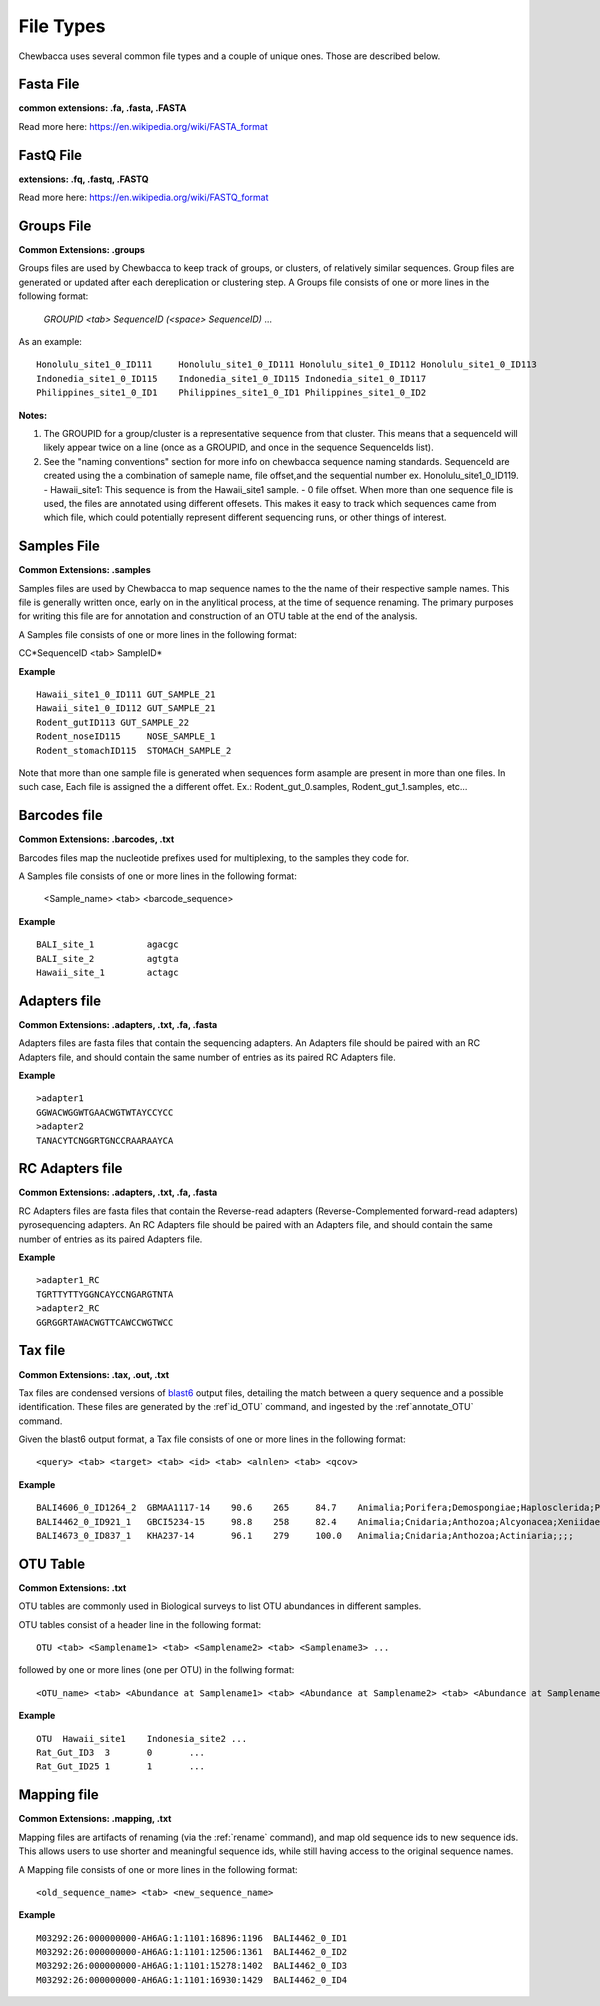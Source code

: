 File Types
==========
Chewbacca uses several common file types and a couple of unique ones. Those are described below.

Fasta File
-----------
**common extensions: .fa, .fasta, .FASTA**

Read more here: https://en.wikipedia.org/wiki/FASTA_format

FastQ File
-----------
**extensions: .fq, .fastq, .FASTQ**

Read more here: https://en.wikipedia.org/wiki/FASTQ_format

Groups File
------------
**Common Extensions: .groups**

Groups files are used by Chewbacca to keep track of groups, or clusters, of relatively similar sequences.
Group files are generated or updated after each dereplication or clustering step.
A Groups file consists of one or more lines in the following format:

  *GROUPID <tab> SequenceID (<space> SequenceID)* ...

As an example:

::

   Honolulu_site1_0_ID111     Honolulu_site1_0_ID111 Honolulu_site1_0_ID112 Honolulu_site1_0_ID113
   Indonedia_site1_0_ID115    Indonedia_site1_0_ID115 Indonedia_site1_0_ID117
   Philippines_site1_0_ID1    Philippines_site1_0_ID1 Philippines_site1_0_ID2


**Notes:**

1. The GROUPID for a group/cluster is a representative sequence from that cluster. This means that a sequenceId  will likely appear twice on a line (once as a GROUPID, and once in the sequence SequenceIds list).

2. See the "naming conventions" section for more info on chewbacca sequence naming standards. SequenceId are created using the a combination of sameple name, file offset,and the sequential number
   ex. Honolulu_site1_0_ID119.
   - Hawaii_site1: This sequence is from the Hawaii_site1 sample.
   - 0 file offset. When more than one sequence file is used, the files are annotated using different offesets. This makes it easy to track which sequences came from which file, which could potentially represent different sequencing runs, or other things of interest.

Samples File
-------------
**Common Extensions: .samples**


Samples files are used by Chewbacca to map sequence names to the the name of their respective sample names.
This file is generally written once, early on in the anylitical process, at the time of sequence renaming.
The primary purposes for writing this file are for annotation and construction of an OTU table at the end of the analysis.

A Samples file consists of one or more lines in the following format:
 
CC*SequenceID <tab> SampleID*

**Example**

::

   Hawaii_site1_0_ID111 GUT_SAMPLE_21
   Hawaii_site1_0_ID112 GUT_SAMPLE_21
   Rodent_gutID113 GUT_SAMPLE_22
   Rodent_noseID115     NOSE_SAMPLE_1
   Rodent_stomachID115  STOMACH_SAMPLE_2

Note that more than one sample file is generated when sequences form asample are present in more than one files. In such case,
Each file is assigned the a different offet. Ex.: Rodent_gut_0.samples, Rodent_gut_1.samples, etc...


Barcodes file
--------------
**Common Extensions: .barcodes, .txt**

Barcodes files map the nucleotide prefixes used for multiplexing, to the samples they code for.  

A Samples file consists of one or more lines in the following format:



	<Sample_name> <tab> <barcode_sequence>

**Example**

::

   BALI_site_1          agacgc
   BALI_site_2          agtgta
   Hawaii_site_1        actagc
   
Adapters file
--------------
**Common Extensions: .adapters, .txt, .fa, .fasta**

Adapters files are fasta files that contain the sequencing adapters.
An Adapters file should be paired with an RC Adapters file, and should contain the same number of entries as its paired RC Adapters file.

**Example**

::

   >adapter1
   GGWACWGGWTGAACWGTWTAYCCYCC
   >adapter2
   TANACYTCNGGRTGNCCRAARAAYCA


RC Adapters file
-----------------
**Common Extensions: .adapters, .txt, .fa, .fasta**

RC Adapters files are fasta files that contain the Reverse-read adapters (Reverse-Complemented forward-read adapters) pyrosequencing adapters.
An RC Adapters file should be paired with an Adapters file, and should contain the same number of entries as its paired Adapters file.

**Example**

::

   >adapter1_RC
   TGRTTYTTYGGNCAYCCNGARGTNTA
   >adapter2_RC
   GGRGGRTAWACWGTTCAWCCWGTWCC

Tax file
---------
**Common Extensions: .tax, .out, .txt**

Tax files are condensed versions of `blast6
<http://www.drive5.com/usearch/manual/blast6out.html>`_ output files,
detailing the match between a query sequence and a possible
identification. These files are generated by the :ref`id_OTU` command,
and ingested by the :ref`annotate_OTU` command.

Given the blast6 output format, a Tax file consists of one or more
lines in the following format:

::

   <query> <tab> <target> <tab> <id> <tab> <alnlen> <tab> <qcov>

**Example**

::

   BALI4606_0_ID1264_2	GBMAA1117-14	90.6	265	84.7	Animalia;Porifera;Demospongiae;Haplosclerida;Phloeodictyidae;;Calyx;Calyx podatypa
   BALI4462_0_ID921_1	GBCI5234-15	98.8	258	82.4	Animalia;Cnidaria;Anthozoa;Alcyonacea;Xeniidae;;Xenia;Xenia sp. 1 CSM2014
   BALI4673_0_ID837_1	KHA237-14	96.1	279	100.0	Animalia;Cnidaria;Anthozoa;Actiniaria;;;;

OTU Table
---------
**Common Extensions: .txt**

OTU tables are commonly used in Biological surveys to list OTU abundances in different samples.  

OTU tables consist of a header line in the following format:

::

   OTU <tab> <Samplename1> <tab> <Samplename2> <tab> <Samplename3> ...

followed by one or more lines (one per OTU) in the follwing format:

::

   <OTU_name> <tab> <Abundance at Samplename1> <tab> <Abundance at Samplename2> <tab> <Abundance at Samplename3>

**Example**

::

   OTU	Hawaii_site1	Indonesia_site2	...
   Rat_Gut_ID3	3	0	...
   Rat_Gut_ID25	1	1	...
   
Mapping file
------------
**Common Extensions: .mapping, .txt**

Mapping files are artifacts of renaming (via the :ref:`rename`
command), and map old sequence ids to new sequence ids.  This allows
users to use shorter and meaningful sequence ids, while still having
access to the original sequence names.

A Mapping file consists of one or more lines in the following format:

::

   <old_sequence_name> <tab> <new_sequence_name>

**Example**

::

   M03292:26:000000000-AH6AG:1:1101:16896:1196	BALI4462_0_ID1
   M03292:26:000000000-AH6AG:1:1101:12506:1361	BALI4462_0_ID2
   M03292:26:000000000-AH6AG:1:1101:15278:1402	BALI4462_0_ID3
   M03292:26:000000000-AH6AG:1:1101:16930:1429	BALI4462_0_ID4
